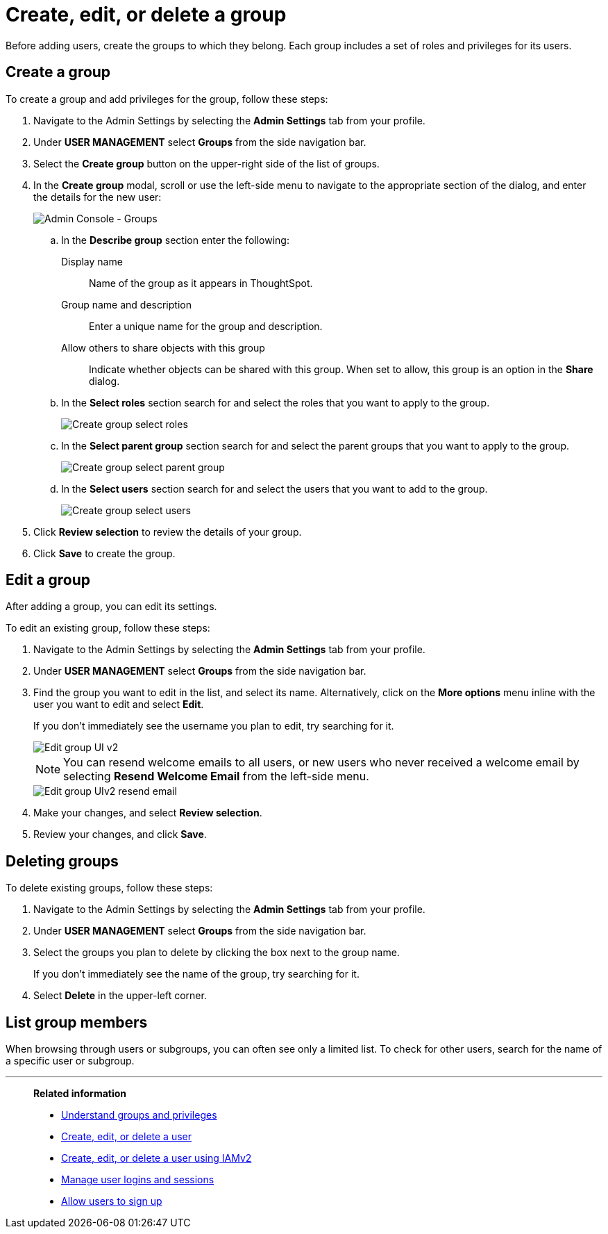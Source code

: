 = Create, edit, or delete a group
:last_updated: 12/19/2024
:linkattrs:
:experimental:
:page-layout: default-cloud
:description: ThoughtSpot has intuitive user group management for assigning privileges, user selection, multi-tier subgroups, and emailing.


Before adding users, create the groups to which they belong.
Each group includes a set of roles and privileges for its users.

//NOTE: These instructions are for the newest version of the UI that is currently in Early Access. To enable this version of the UI contact your administrator.

////
[NOTE]
This article contains instructions for managing groups in a single tenant environment. If you do not have an Org switcher between the help icon and the *Search answers and Liveboards* search box, your company is in a single tenant environment.

If your company uses the xref:orgs-overview.adoc[Orgs] feature for multi-tenancy in ThoughtSpot, you can see an Org switcher to the left of the help icon in the top navigation bar. Refer to xref:group-management-orgs.adoc[].
////

[#add-group]
== Create a group

To create a group and add privileges for the group, follow these steps:

. Navigate to the Admin Settings by selecting the *Admin Settings* tab from your profile.
. Under *USER MANAGEMENT* select *Groups* from the side navigation bar.
. Select the *Create group* button on the upper-right side of the list of groups.
. In the *Create group* modal, scroll or use the left-side menu to navigate to the appropriate section of the dialog, and enter the details for the new user:
+
image::create-group-describe.png[Admin Console - Groups]
+
.. In the *Describe group* section enter the following:
[#display-name]
Display name::
Name of the group as it appears in ThoughtSpot.
+
[#group-name]
Group name and description::
Enter a unique name for the group and description.
+
[#sharing-visibility]
Allow others to share objects with this group::
Indicate whether objects can be shared with this group. When set to allow,
this group is an option in the *Share* dialog.
.. In the *Select roles* section search for and select the roles that you want to apply to the group.
+
image::create-group-select-role.png[Create group select roles]
.. In the *Select parent group* section search for and select the parent groups that you want to apply to the group.
+
image::create-group-select-parent-group.png[Create group select parent group]
.. In the *Select users* section search for and select the users that you want to add to the group.
+
image::create-group-select-users.png[Create group select users]
+
////
[#privileges]
Privileges::
Check the xref:groups-privileges.adoc#list-of-privileges[privileges] you want to grant to the group. If you add the privilege *Has administration privileges* to a group, all users in that group can see all the data in ThoughtSpot. Administrators can always see all data sources, and xref:security-rls.adoc[row-level security] does not apply to them.
+
[NOTE]
====
Privileges are not available on clusters with RBAC enabled.
====
[#roles]
Roles::
Check the xref:groups-privileges.adoc#list-of-privileges[roles] you want to assign to the group. If you add the role *Super Admin* to a group, all users in that group can see all the data in ThoughtSpot. Super Admins see all data sources, and xref:security-rls.adoc[row-level security] does not apply to them.
[NOTE]
Roles are only available on clusters with RBAC enabled. RBAC is disabled by default. To enable this feature, contact ThoughtSpot Support.
////

. Click *Review selection* to review the details of your group.
. Click *Save* to create the group.

////
[#add-groups]
=== Groups

Follow these steps to assign subgroups to the group:

. Select the *Groups* tab in the *Add a new group* modal.
. Select the groups you want to add in the list by clicking the box next to the group name.
. You can also *search* to find groups by name.

image::add-group.png[Add a new group > Groups]

[#add-users]
=== Users

Follow these steps to assign users to the group:

. Select the *Users* tab in the *Add a new group* modal.
. Select the users you want to add in the list by clicking the box next to the username.
. You can also *search* to find users by name.
////

[#edit-group]
== Edit a group

After adding a group, you can edit its settings.

To edit an existing group, follow these steps:

. Navigate to the Admin Settings by selecting the *Admin Settings* tab from your profile.
. Under *USER MANAGEMENT* select *Groups* from the side navigation bar.
. Find the group you want to edit in the list, and select its name. Alternatively, click on the *More options* menu inline with the user you want to edit and select *Edit*.
+
If you don't immediately see the username you plan to edit, try searching for it.
+
image::edit-group-uiv2.png[Edit group UI v2]
//. You can change the _<<group-name,Group name>>_, _<<display-name,Display name>>_, _<<sharing-visibility,Sharing visibility>>_, _<<description,Description>>_, and the selected _<<privileges,Privileges>>_.
+
//You can also make changes to the _<<change-groups,Groups>>_ (these would be the subgroups of the group you are editing), _<<change-users,Users>>_, or _<<change-email,Email>>_.
+
NOTE: You can resend welcome emails to all users, or new users who never received a welcome email by selecting *Resend Welcome Email* from the left-side menu.
+
image::edit-group-uiv2-resend-email.png[Edit group UIv2 resend email]
. Make your changes, and select *Review selection*.
. Review your changes, and click *Save*.

////
[#change-groups]
=== Groups

When editing a group, keep in mind that only subgroups or possible subgroups appear in the list of groups.
The *No Groups in Group* only indicates there are no children in this group's hierarchy.
Do not underestimate the importance of the parent(s) of the group, because each group inherits the privileges of each of its parent groups.

Follow these steps to change subgroups of the group:

. Select the *Groups* tab.
. Select the groups you want to add in the list by clicking the box next to the group name.
. You can also use *Search* to find groups by name.
. Deselect the groups you want to remove from the list by clearing the box next to the group name.
. Select *Update* to save changes.

[#change-users]
=== Users

Follow these steps to change the users of the group:

. Select the *Users* tab.
. Select the users you want to add in the list by clicking the box next to the username.
. You can also use *Search* to find users by name.
. Deselect the users you want to remove from the list by clearing the box next to the username.
. Select *Update* to save changes.

[#change-email]
=== Email

You can configure groups so that users receive a _welcome email_ that introduces them to ThoughtSpot, and initiates the onboarding process.

Follow these steps to configure group-wide emails:

. Select the *Email* tab.
. Under *Resend welcome email*, select either either _All users_ or _New users_.
. Enter optional text for the email.
. To send the email immediately, select *Send*.
. To test the email, select "Test welcome email." ThoughtSpot sends the welcome email only to the email address registered to your account.
. Select *Update* to save changes.
////

[#delete-group]
== Deleting groups

To delete existing groups, follow these steps:

. Navigate to the Admin Settings by selecting the *Admin Settings* tab from your profile.
. Under *USER MANAGEMENT* select *Groups* from the side navigation bar.
. Select the groups you plan to delete by clicking the box next to the group name.
+
If you don't immediately see the name of the group, try searching for it.

. Select *Delete* in the upper-left corner.

[#list-group-members]
== List group members

When browsing through users or subgroups, you can often see only a limited list.
To check for other users, search for the name of a specific user or subgroup.

////
[#add-users-to-groups]
== Add multiple users to a group

To add multiple users to a group, you must be on the *Users* interface.
Follow these steps:

. Navigate to the Admin Console by selecting on the *Admin* tab from the top navigation bar.
. Select *Users* from the side navigation bar that appears.
+
image::admin-portal-users.png[Admin Console - Users]

. Select the names of users you plan to add to groups by clicking the box next to the username.
+
If you don't immediately see the username, try searching for it.

. Select the *Add Users to Groups* button on the top of the list of users.
. In the *Add Users to Groups* interface, choose the groups by clicking the box next to the group name.
. Select *Add*.
+
image::add-users-to-groups.png[Choose Groups]
////

'''
> **Related information**
>
> * xref:groups-privileges.adoc[Understand groups and privileges]
> * xref:user-management.adoc[Create, edit, or delete a user]
> * xref:user-management-okta.adoc[Create, edit, or delete a user using IAMv2]
> * xref:admin-sign-in.adoc[Manage user logins and sessions]
> * xref:user-sign-up.adoc[Allow users to sign up]